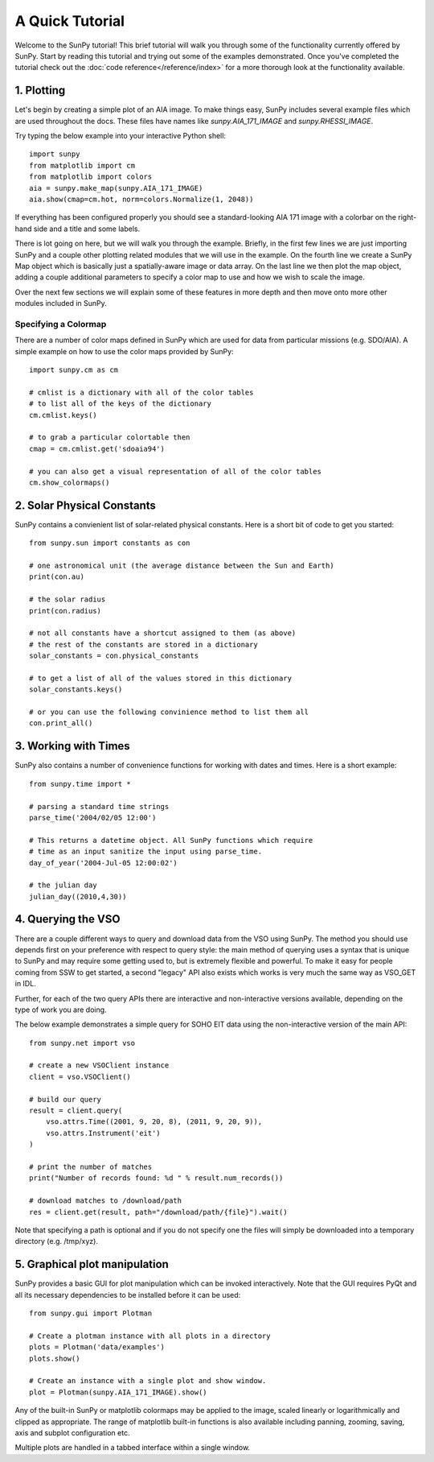 ----------------
A Quick Tutorial
----------------

Welcome to the SunPy tutorial! This brief tutorial will walk you through some 
of the functionality currently offered by SunPy. Start by reading this tutorial
and trying out some of the examples demonstrated. Once you've completed the
tutorial check out the :doc:`code reference</reference/index>` for a more
thorough look at the functionality available.

1. Plotting
-----------

Let's begin by creating a simple plot of an AIA image. To make things easy,
SunPy includes several example files which are used throughout the docs. These
files have names like `sunpy.AIA_171_IMAGE` and `sunpy.RHESSI_IMAGE`.

Try typing the below example into your interactive Python shell::

	import sunpy
	from matplotlib import cm
	from matplotlib import colors
	aia = sunpy.make_map(sunpy.AIA_171_IMAGE)
	aia.show(cmap=cm.hot, norm=colors.Normalize(1, 2048))

If everything has been configured properly you should see a standard-looking
AIA 171 image with a colorbar on the right-hand side and a title and some 
labels.

There is lot going on here, but we will walk you through the example. Briefly,
in the first few lines we are just importing SunPy and a couple other plotting
related modules that we will use in the example. On the fourth line we create a
SunPy Map object which is basically just a spatially-aware image or data array.
On the last line we then plot the map object, adding a couple additional
parameters to specify a color map to use and how we wish to scale the image.

Over the next few sections we will explain some of these features in more depth
and then move onto more other modules included in SunPy.

Specifying a Colormap
^^^^^^^^^^^^^^^^^^^^^

There are a number of color maps defined in SunPy which are used for data from 
particular missions (e.g. SDO/AIA). 
A simple example on how to use the color maps provided by SunPy: ::

	import sunpy.cm as cm
	
	# cmlist is a dictionary with all of the color tables
	# to list all of the keys of the dictionary
	cm.cmlist.keys()

	# to grab a particular colortable then
	cmap = cm.cmlist.get('sdoaia94')

	# you can also get a visual representation of all of the color tables 
	cm.show_colormaps()

2. Solar Physical Constants
---------------------------

SunPy contains a convienient list of solar-related physical constants. Here is 
a short bit of code to get you started: ::
	
	from sunpy.sun import constants as con

	# one astronomical unit (the average distance between the Sun and Earth)
	print(con.au)

	# the solar radius
	print(con.radius)

	# not all constants have a shortcut assigned to them (as above)
	# the rest of the constants are stored in a dictionary
	solar_constants = con.physical_constants

	# to get a list of all of the values stored in this dictionary
	solar_constants.keys()
	
	# or you can use the following convinience method to list them all
	con.print_all()

3. Working with Times
---------------------

SunPy also contains a number of convenience functions for working with dates
and times. Here is a short example: ::

	from sunpy.time import *
	
	# parsing a standard time strings
	parse_time('2004/02/05 12:00')
	
	# This returns a datetime object. All SunPy functions which require 
	# time as an input sanitize the input using parse_time. 	
	day_of_year('2004-Jul-05 12:00:02')
	
	# the julian day
	julian_day((2010,4,30))
	
4. Querying the VSO
-------------------
There are a couple different ways to query and download data from the VSO using
SunPy. The method you should use depends first on your preference with respect
to query style: the main method of querying uses a syntax that is unique to
SunPy and may require some getting used to, but is extremely flexible and
powerful. To make it easy for people coming from SSW to get started, a second
"legacy" API also exists which works is very much the same way as VSO_GET in
IDL.

Further, for each of the two query APIs there are interactive and
non-interactive versions available, depending on the type of work you are doing.

The below example demonstrates a simple query for SOHO EIT data using the
non-interactive version of the main API::

    from sunpy.net import vso
    
    # create a new VSOClient instance
    client = vso.VSOClient()
    
    # build our query
    result = client.query(
        vso.attrs.Time((2001, 9, 20, 8), (2011, 9, 20, 9)),
        vso.attrs.Instrument('eit')
    )
    
    # print the number of matches
    print("Number of records found: %d " % result.num_records())
   
    # download matches to /download/path
    res = client.get(result, path="/download/path/{file}").wait()

Note that specifying a path is optional and if you do not specify one the files
will simply be downloaded into a temporary directory (e.g. /tmp/xyz).

5. Graphical plot manipulation
------------------------------

SunPy provides a basic GUI for plot manipulation which can be invoked interactively.
Note that the GUI requires PyQt and all its necessary dependencies to be installed
before it can be used::
        
        from sunpy.gui import Plotman
        
        # Create a plotman instance with all plots in a directory
        plots = Plotman('data/examples')
        plots.show()

        # Create an instance with a single plot and show window.
        plot = Plotman(sunpy.AIA_171_IMAGE).show() 

.. image:: ../images/plotman.png
   :alt: Plotman screenshot

Any of the built-in SunPy or matplotlib colormaps may be applied to the image, scaled linearly or logarithmically and clipped as appropriate. The range of matplotlib built-in functions is also available including panning, zooming, saving, axis and subplot configuration etc.

Multiple plots are handled in a tabbed interface within a single window.
